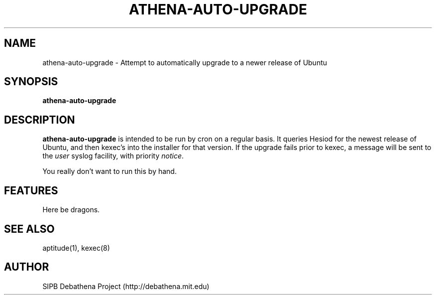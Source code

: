.TH ATHENA-AUTO-UPGRADE 8 "3 August 2010" "debathena-auto-upgrade" "Athena Upgrade System"
.SH NAME
athena-auto-upgrade \- Attempt to automatically upgrade to a newer release of Ubuntu
.SH SYNOPSIS
.nf
.B athena-auto-upgrade
.sp
.SH DESCRIPTION
.BR athena-auto-upgrade
is intended to be run by cron on a regular basis.  It queries Hesiod
for the newest release of Ubuntu, and then kexec's into the installer
for that version. If the upgrade fails prior to kexec, a message will
be sent to the \fIuser\fP syslog facility, with priority \fInotice\fP.

You really don't want to run this by hand.

.SH FEATURES
Here be dragons.

.SH SEE ALSO
aptitude(1), kexec(8)

.SH AUTHOR
SIPB Debathena Project (http://debathena.mit.edu)

